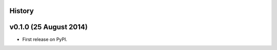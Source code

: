 .. :changelog:

History
-------

v0.1.0 (25 August 2014)
-----------------------

* First release on PyPI.
